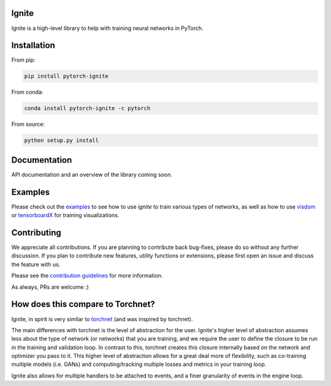 Ignite
======

.. image:: https://travis-ci.org/pytorch/ignite.svg?branch=master
    :target: https://travis-ci.org/pytorch/ignite

.. image:: https://codecov.io/gh/pytorch/ignite/branch/master/graph/badge.svg
    :target: https://codecov.io/gh/pytorch/ignite


Ignite is a high-level library to help with training neural networks in PyTorch.


Installation
============

From pip:

.. code:: bash

    pip install pytorch-ignite


From conda:

.. code:: bash

    conda install pytorch-ignite -c pytorch


From source:

.. code:: bash

    python setup.py install


Documentation
=============
API documentation and an overview of the library coming soon.

Examples
========
Please check out the `examples
<https://github.com/pytorch/ignite/tree/master/examples>`_ to see how to use `ignite` to train various types of networks, as well as how to use `visdom <https://github.com/facebookresearch/visdom>`_ or `tensorboardX <https://github.com/lanpa/tensorboard-pytorch>`_ for training visualizations.

Contributing
============
We appreciate all contributions. If you are planning to contribute back bug-fixes, please do so without any further discussion. If you plan to contribute new features, utility functions or extensions, please first open an issue and discuss the feature with us.

Please see the `contribution guidelines <https://github.com/pytorch/ignite/blob/master/CONTRIBUTING.md>`_ for more information.

As always, PRs are welcome :)

How does this compare to Torchnet?
==================================
Ignite, in spirit is very similar to `torchnet <https://github.com/pytorch/tnt>`_ (and was inspired by torchnet). 

The main differences with torchnet is the level of abstraction for the user. Ignite's higher level of abstraction assumes less about the type of network (or networks) that you are training, and we require the user to define the closure to be run in the training and validation loop. In contrast to this, torchnet creates this closure internally based on the network and optimizer you pass to it. This higher level of abstraction allows for a great deal more of flexibility, such as co-training multiple models (i.e. GANs) and computing/tracking multiple losses and metrics in your training loop.

Ignite also allows for multiple handlers to be attached to events, and a finer granularity of events in the engine loop.
